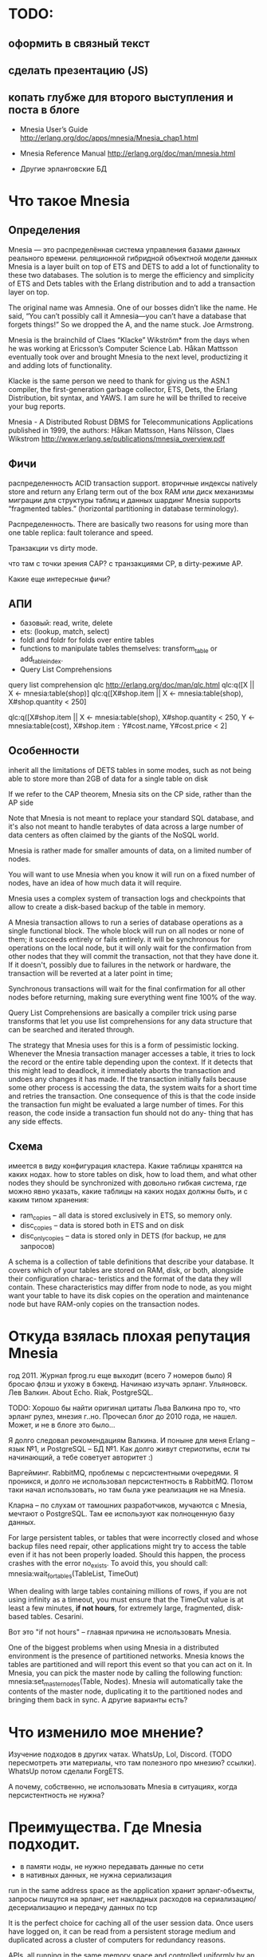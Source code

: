 * TODO:

** оформить в связный текст

** сделать презентацию (JS)

** копать глубже для второго выступления и поста в блоге

- Mnesia User’s Guide
  http://erlang.org/doc/apps/mnesia/Mnesia_chap1.html

- Mnesia Reference Manual
  http://erlang.org/doc/man/mnesia.html

- Другие эрланговские БД


* Что такое Mnesia

** Определения

Mnesia — это распределённая система управления базами данных реального времени.
реляционной гибридной объектной модели данных
Mnesia is a layer built on top of ETS and DETS to add a lot of functionality to these two databases.
The solution is to merge the efficiency and simplicity of ETS and Dets tables with the Erlang distribution and to add a transaction layer on top.

The original name was Amnesia. One of our bosses didn’t like the name. He said, “You can’t possibly call it Amnesia—you can’t have a database that forgets things!” So we dropped the A, and the name stuck.
Joe Armstrong.

Mnesia is the brainchild of Claes “Klacke” Wikström* from the days when he was working at Ericsson’s Computer Science Lab. Håkan Mattsson eventually took over and brought Mnesia to the next level, productizing it and adding lots of functionality.

Klacke is the same person we need to thank for giving us the ASN.1 compiler, the first-generation garbage collector, ETS, Dets, the Erlang Distribution, bit syntax, and YAWS. I am sure he will be thrilled to receive your bug reports.

Mnesia - A Distributed Robust DBMS for Telecommunications Applications
published in 1999,
the authors: Håkan Mattsson, Hans Nilsson, Claes Wikstrom
http://www.erlang.se/publications/mnesia_overview.pdf


** Фичи

распределенность
ACID transaction support.
вторичные индексы
natively store and return any Erlang term out of the box
RAM или диск
механизмы миграции для структуры таблиц и данных
шардинг Mnesia supports “fragmented tables.” (horizontal partitioning in database terminology).

Распределенность.
There are basically two reasons for using more than one table replica: fault tolerance and speed.

Транзакции vs dirty mode.

что там с точки зрения CAP?
с транзакциями CP, в dirty-режиме AP.

Какие еще интересные фичи?


** АПИ

- базовый: read, write, delete
- ets: (lookup, match, select)
- foldl and foldr for folds over entire tables
- functions to manipulate tables themselves: transform_table or add_table_index.
- Query List Comprehensions

query list comprehension  qlc
http://erlang.org/doc/man/qlc.html
qlc:q([X || X <- mnesia:table(shop)]
qlc:q([X#shop.item || X <- mnesia:table(shop), X#shop.quantity < 250]

qlc:q([X#shop.item || X <- mnesia:table(shop), X#shop.quantity < 250,
                      Y <- mnesia:table(cost), X#shop.item =:= Y#cost.name, Y#cost.price < 2]


** Особенности

inherit all the limitations of DETS tables in some modes,
such as not being able to store more than 2GB of data for a single table on disk

If we refer to the CAP theorem, Mnesia sits on the CP side, rather than the AP side

Note that Mnesia is not meant to replace your standard SQL database,
and it's also not meant to handle terabytes of data across a large number of data centers
as often claimed by the giants of the NoSQL world.

Mnesia is rather made for smaller amounts of data, on a limited number of nodes.

You will want to use Mnesia when you know it will run on a fixed number of nodes,
have an idea of how much data it will require.

Mnesia uses a complex system of transaction logs and checkpoints that allow to create a disk-based backup of the table in memory.

A Mnesia transaction allows to run a series of database operations as a single functional block.
The whole block will run on all nodes or none of them; it succeeds entirely or fails entirely.
it will be synchronous for operations on the local node,
but it will only wait for the confirmation from other nodes that they will commit the transaction, not that they have done it.
If it doesn't, possibly due to failures in the network or hardware, the transaction will be reverted at a later point in time;

Synchronous transactions will wait for the final confirmation for all other nodes before returning, making sure everything went fine 100% of the way.

Query List Comprehensions are basically a compiler trick using parse transforms that let you use list comprehensions for any data structure that can be searched and iterated through.

The strategy that Mnesia uses for this is a form of pessimistic locking. Whenever the Mnesia transaction manager accesses a table, it tries to lock the record or the entire table depending upon the context. If it detects that this might lead to deadlock, it immediately aborts the transaction and undoes any changes it has made.
If the transaction initially fails because some other process is accessing the data, the system waits for a short time and retries the transaction. One consequence of this is that the code inside the transaction fun might be evaluated a large number of times.
For this reason, the code inside a transaction fun should not do any- thing that has any side effects.


** Схема
имеется в виду конфигурация кластера.
Какие таблицы хранятся на каких нодах.
how to store tables on disk, how to load them, and what other nodes they should be synchronized with
довольно гибкая система, где можно явно указать, какие таблицы на каких нодах должны быть, и с каким типом хранения:
- ram_copies -- all data is stored exclusively in ETS, so memory only.
- disc_copies -- data is stored both in ETS and on disk
- disc_only_copies -- data is stored only in DETS (for backup, не для запросов)

A schema is a collection of table definitions that describe your database. It covers which of your tables are stored on RAM, disk, or both, alongside their configuration charac- teristics and the format of the data they will contain. These characteristics may differ from node to node, as you might want your table to have its disk copies on the operation and maintenance node but have RAM-only copies on the transaction nodes.


* Откуда взялась плохая репутация Mnesia

год 2011. Журнал fprog.ru еще выходит (всего 7 номеров было)
Я бросаю флэш и ухожу в бэкенд. Начинаю изучать эрланг.
Ульяновск. Лев Валкин. About Echo.
Riak, PostgreSQL.

TODO: Хорошо бы найти оригинал цитаты Льва Валкина про то, что эрланг рулез, мнезия г..но.
Прочесал блог до 2010 года, не нашел. Может, и не в блоге это было...

Я долго следовал рекомендациям Валкина. И поныне для меня Erlang -- язык №1, и PostgreSQL -- БД №1.
Как долго живут стериотипы, если ты начинающий, а тебе советует авторитет :)

Варгейминг. RabbitMQ, проблемы с персистентными очередями.
Я проникся, и долго не использовал персистентность в RabbitMQ.
Потом таки начал использовать, но там была уже реализация не на Mnesia.

Кларна -- по слухам от тамошних разработчиков, мучаются с Mnesia, мечтают о PostgreSQL.
Там ее используют как полноценную базу данных.

For large persistent tables, or tables that were incorrectly closed and whose backup files need repair, other applications might try to access the table even if it has not been properly loaded. Should this happen, the process crashes with the error no_exists. To avoid this, you should call:
mnesia:wait_for_tables(TableList, TimeOut)

When dealing with large tables containing millions of rows, if you are not using infinity as a timeout, you must ensure that the TimeOut value is at least a few minutes, *if not hours*, for extremely large, fragmented, disk-based tables.
Cesarini.

Вот это "if not hours" -- главная причина не использовать Mnesia.

One of the biggest problems when using Mnesia in a distributed environment is the presence of partitioned networks.
Mnesia knows the tables are partitioned and will report this event so that you can act on it.
In Mnesia, you can pick the master node by calling the following function:
mnesia:set_master_nodes(Table, Nodes).
Mnesia will automatically take the contents of the master node, duplicating it to the partitioned nodes and bringing them back in sync.
А другие варианты есть?


* Что изменило мое мнение?

Изучение подходов в других чатах.
WhatsUp, Lol, Discord. (TODO пересмотреть эти материалы, что там полезного про мнезию? ссылки).
WhatsUp потом сделали ForgETS.

А почему, собственно, не использовать Mnesia в ситуациях, когда персистентность не нужна?


* Преимущества. Где Mnesia подходит.

- в памяти ноды, не нужно передавать данные по сети
- в нативных данных, не нужна сериализация
run in the same address space as the application
хранит эрланг-объекты, запросы пишутся на эрланг,
нет накладных расходов на сериализацию/десериализацию и передачу данных по tcp

It is the perfect choice for caching all of the user session data.
Once users have logged on, it can be read from a persistent storage medium and duplicated across a cluster of computers for redundancy reasons.

APIs, all running in the same memory space and controlled uniformly by an Erlang system.

If one node crashes, the system will still work, but the number of replicas will be reduced. When the crashed node comes back online, it will resynchronize with the other nodes where the replicas are kept.

Мнезия нужна, если:
- распределенный in memory кэш
  (если не нужна распределенность, то хватит ets)
- относительно мало данных, и заранее понятно, сколько их будет
- простые запросы без транзакций


* Недостатки. Где Mnesia не подходит.

You do not want to use Mnesia if your system requires the following:
• Simple key-value lookup
• A storage medium for large binaries such as pictures or audio files
• A persistent log
• A database that has to store gigabytes of data
• A large data archive that will never stop growing


* Наш сценарий использования

Старый вариант -- хранение сессий в MySQL.
Преимущество: консистентное состояние, доступное любой ноде в кластере.
Недостатки: доступны по сети, с сериализацией. Еще и хранится на диске, хотя это не нужно. Хотя это можно было бы выключить.

Можно было бы добавить кэш. Но как его инвалидировать на других нодах?

Пошли другим путем -- попробовали Mnesia.

Модель данных:
#+BEGIN_SRC
-record(t_client_session, {
    bare_jid :: {binary(), binary()},
    resource :: binary(),
    priority :: integer(),
    agent_pid :: pid(),
    agent_node :: atom()
}).

Attrs = [
    {type, set},
    {attributes, record_info(fields, t_client_session)},
    {index, [#t_client_session.agent_pid]},
    {ram_copies, [node()]}
],
Res = mnesia:create_table(t_client_session, Attrs),
#+END_SRC

Запросы:
#+BEGIN_SRC
-spec save_session(#t_client_session{}) -> ok.
save_session(Session) ->
    F = fun() -> mnesia:write(Session) end,
    mnesia:activity(async_dirty, F),
    ok.

-spec get_sessions(binary(), binary()) -> [#t_client_session{}].
get_sessions(Node, Host) ->
    BareJid = {Node, Host},
    F = fun() -> mnesia:match_object(#t_client_session{_ = '_', bare_jid = BareJid}) end,
    mnesia:activity(async_dirty, F).
#+END_SRC

Работа в кластере:
#+BEGIN_SRC
init() ->
    Cluster = ['alice@127.0.0.1', 'bob@127.0.0.1', 'helen@127.0.0.1', 'john@127.0.0.1'],
    Nodes = lists:delete(node(), Cluster),
    case mnesia:change_config(extra_db_nodes, Nodes) of
        {ok, ConnectedNodes} ->
            init_sessions_storage();
        {error, Reason} = E ->
            ?log_error([mnesia, change_config, error, Reason, Nodes]),
            E
    end.

init_sessions_storage() ->
    Table = t_client_session,
    Attrs = [ ... ],
    case mnesia:create_table(Table, Attrs) of
        {atomic, ok} -> ok;
        {aborted, {already_exists, Table}} ->
            mnesia:add_table_copy(Table, node(), ram_copies), % measure time, update metrics
            Timeout = 20000, % get from config
            Res = mnesia:wait_for_tables([Table], Timeout), % measure time, update metrics
            case Res of
                ok -> ok;
                {timeout, BadTabList} ->
                    ?log_error([mnesia, wait_for_tables, Table, timeout, BadTabList]),
                    {error, timeout};
                {error, Reason} = E ->
                    ?log_error([mnesia, wait_for_tables, Table, error, Reason]),
                    E
            end;
        {aborted, Reason} = E ->
            ?log_error([mnesia, create_table, Table, aborted, Reason]),
            {error, E}
    end.
#+END_SRC

Опасения.
Какие есть в кластере? целостность данных. Скорость копирования всей таблицы на новую ноду.

Перф тесты.
выйграли по CPU и latency. В прод еще не вышли.

Сколько мы ожидаем там данных? перф-тестили столько-то. Скорость копирования такая-то.

1 запись -- 120 байт.
2М записей -- 230 Мб (1840 Мбит)
В сети 1Гб/сек нужно 2 секунды.

10М записей - 2300 Мб (18400 Мбит)
В сети 1Гб/сек нужно 20 секунд.

На перф тесте у нас синхронизация занимала около секунды, но это синтетические данные.
Но это не одна таблица.


* Что вообще просходит с эрланговскими БД?

Riak -- amazon dynamo arch. Same as Cassandra and ScyllaDB.
Комания Basho закрылась. Riak остался без поддержи и без развития.

CouchDB -- частично переписывался на С. Сколько там осталось от Эрланг?
насколько популярен?

ForgETS -- про нее есть отдельный доклад)


* Ссылки

Fred Hebert. Learn You Some Erlang.
https://learnyousomeerlang.com/mnesia

Joe Armstrong. Programming Erlang, Chapter 17.
(умер 20 апреля)

Francesco Cesarini. Erlang Programming, Chapter 13.

Mnesia User’s Guide
http://erlang.org/doc/apps/mnesia/Mnesia_chap1.html

Mnesia Reference Manual
http://erlang.org/doc/man/mnesia.html
